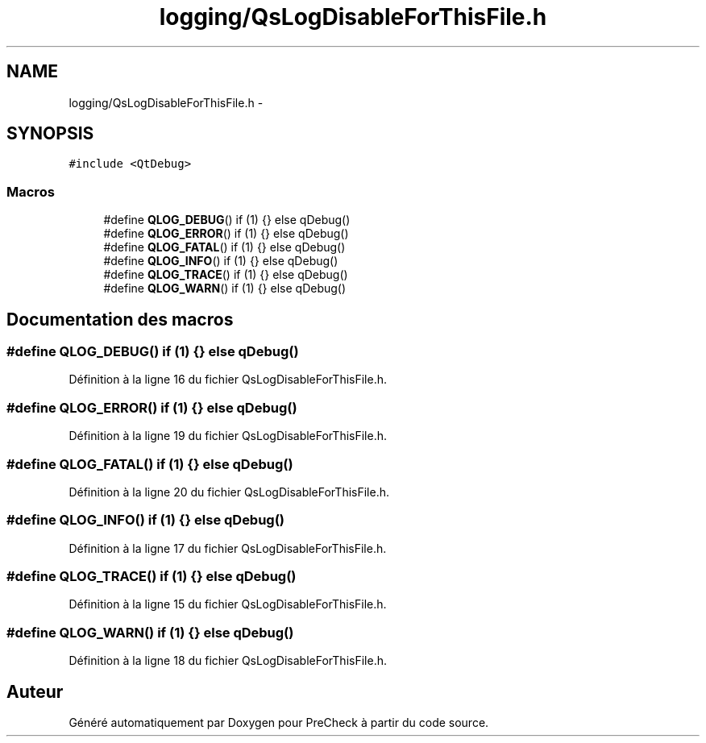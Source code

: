 .TH "logging/QsLogDisableForThisFile.h" 3 "Jeudi Juin 20 2013" "Version 0.3" "PreCheck" \" -*- nroff -*-
.ad l
.nh
.SH NAME
logging/QsLogDisableForThisFile.h \- 
.SH SYNOPSIS
.br
.PP
\fC#include <QtDebug>\fP
.br

.SS "Macros"

.in +1c
.ti -1c
.RI "#define \fBQLOG_DEBUG\fP()   if (1) {} else qDebug()"
.br
.ti -1c
.RI "#define \fBQLOG_ERROR\fP()   if (1) {} else qDebug()"
.br
.ti -1c
.RI "#define \fBQLOG_FATAL\fP()   if (1) {} else qDebug()"
.br
.ti -1c
.RI "#define \fBQLOG_INFO\fP()   if (1) {} else qDebug()"
.br
.ti -1c
.RI "#define \fBQLOG_TRACE\fP()   if (1) {} else qDebug()"
.br
.ti -1c
.RI "#define \fBQLOG_WARN\fP()   if (1) {} else qDebug()"
.br
.in -1c
.SH "Documentation des macros"
.PP 
.SS "#define QLOG_DEBUG()   if (1) {} else qDebug()"

.PP
Définition à la ligne 16 du fichier QsLogDisableForThisFile\&.h\&.
.SS "#define QLOG_ERROR()   if (1) {} else qDebug()"

.PP
Définition à la ligne 19 du fichier QsLogDisableForThisFile\&.h\&.
.SS "#define QLOG_FATAL()   if (1) {} else qDebug()"

.PP
Définition à la ligne 20 du fichier QsLogDisableForThisFile\&.h\&.
.SS "#define QLOG_INFO()   if (1) {} else qDebug()"

.PP
Définition à la ligne 17 du fichier QsLogDisableForThisFile\&.h\&.
.SS "#define QLOG_TRACE()   if (1) {} else qDebug()"

.PP
Définition à la ligne 15 du fichier QsLogDisableForThisFile\&.h\&.
.SS "#define QLOG_WARN()   if (1) {} else qDebug()"

.PP
Définition à la ligne 18 du fichier QsLogDisableForThisFile\&.h\&.
.SH "Auteur"
.PP 
Généré automatiquement par Doxygen pour PreCheck à partir du code source\&.

